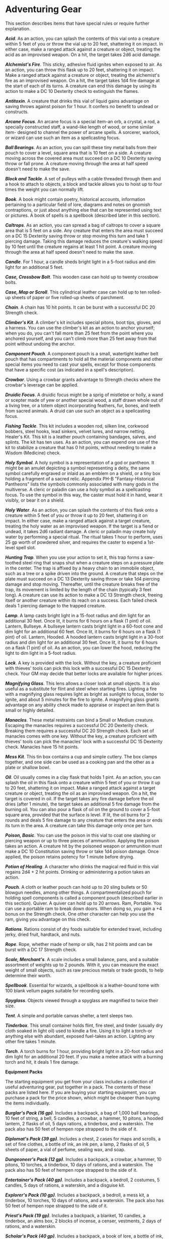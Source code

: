 * Adventuring Gear
:PROPERTIES:
:CUSTOM_ID: adventuring-gear
:END:
This section describes items that have special rules or require further
explanation.

*/Acid/*. As an action, you can splash the contents of this vial onto a
creature within 5 feet of you or throw the vial up to 20 feet,
shattering it on impact. In either case, make a ranged attack against a
creature or object, treating the acid as an improvised weapon. On a hit,
the target takes 2d6 acid damage.

*/Alchemist's Fire/*. This sticky, adhesive fluid ignites when exposed
to air. As an action, you can throw this flask up to 20 feet, shattering
it on impact. Make a ranged attack against a creature or object,
treating the alchemist's fire as an improvised weapon. On a hit, the
target takes 1d4 fire damage at the start of each of its turns. A
creature can end this damage by using its action to make a DC 10
Dexterity check to extinguish the flames.

*/Antitoxin/*. A creature that drinks this vial of liquid gains
advantage on saving throws against poison for 1 hour. It confers no
benefit to undead or constructs.

*/Arcane Focus/*. An arcane focus is a special item-an orb, a crystal, a
rod, a specially constructed staff, a wand-like length of wood, or some
similar item- designed to channel the power of arcane spells. A
sorcerer, warlock, or wizard can use such an item as a spellcasting
focus.

*/Ball Bearings/*. As an action, you can spill these tiny metal balls
from their pouch to cover a level, square area that is 10 feet on a
side. A creature moving across the covered area must succeed on a DC 10
Dexterity saving throw or fall prone. A creature moving through the area
at half speed doesn't need to make the save.

*/Block and Tackle/*. A set of pulleys with a cable threaded through
them and a hook to attach to objects, a block and tackle allows you to
hoist up to four times the weight you can normally lift.

*/Book/*. A book might contain poetry, historical accounts, information
pertaining to a particular field of lore, diagrams and notes on gnomish
contraptions, or just about anything else that can be represented using
text or pictures. A book of spells is a spellbook (described later in
this section).

*/Caltrops/*. As an action, you can spread a bag of caltrops to cover a
square area that is 5 feet on a side. Any creature that enters the area
must succeed on a DC 15 Dexterity saving throw or stop moving this turn
and take 1 piercing damage. Taking this damage reduces the creature's
walking speed by 10 feet until the creature regains at least 1 hit
point. A creature moving through the area at half speed doesn't need to
make the save.

*/Candle/*. For 1 hour, a candle sheds bright light in a 5-foot radius
and dim light for an additional 5 feet.

*/Case, Crossbow Bolt/*. This wooden case can hold up to twenty crossbow
bolts.

*/Case, Map or Scroll/*. This cylindrical leather case can hold up to
ten rolled-up sheets of paper or five rolled-up sheets of parchment.

*/Chain/*. A chain has 10 hit points. It can be burst with a successful
DC 20 Strength check.

*/Climber's Kit/*. A climber's kit includes special pitons, boot tips,
gloves, and a harness. You can use the climber's kit as an action to
anchor yourself; when you do, you can't fall more than 25 feet from the
point where you anchored yourself, and you can't climb more than 25 feet
away from that point without undoing the anchor.

*/Component Pouch/*. A component pouch is a small, watertight leather
belt pouch that has compartments to hold all the material components and
other special items you need to cast your spells, except for those
components that have a specific cost (as indicated in a spell's
description).

*/Crowbar/*. Using a crowbar grants advantage to Strength checks where
the crowbar's leverage can be applied.

*/Druidic Focus/*. A druidic focus might be a sprig of mistletoe or
holly, a wand or scepter made of yew or another special wood, a staff
drawn whole out of a living tree, or a totem object incorporating
feathers, fur, bones, and teeth from sacred animals. A druid can use
such an object as a spellcasting focus.

*/Fishing Tackle/*. This kit includes a wooden rod, silken line,
corkwood bobbers, steel hooks, lead sinkers, velvet lures, and narrow
netting. Healer's Kit. This kit is a leather pouch containing bandages,
salves, and splints. The kit has ten uses. As an action, you can expend
one use of the kit to stabilize a creature that has 0 hit points,
without needing to make a Wisdom (Medicine) check.

*/Holy Symbol/*. A holy symbol is a representation of a god or pantheon.
It might be an amulet depicting a symbol representing a deity, the same
symbol carefully engraved or inlaid as an emblem on a shield, or a tiny
box holding a fragment of a sacred relic. Appendix PH-B
"Fantasy-Historical Pantheons" lists the symbols commonly associated
with many gods in the multiverse. A cleric or paladin can use a holy
symbol as a spellcasting focus. To use the symbol in this way, the
caster must hold it in hand, wear it visibly, or bear it on a shield.

*/Holy Water/*. As an action, you can splash the contents of this flask
onto a creature within 5 feet of you or throw it up to 20 feet,
shattering it on impact. In either case, make a ranged attack against a
target creature, treating the holy water as an improvised weapon. If the
target is a fiend or undead, it takes 2d6 radiant damage. A cleric or
paladin may create holy water by performing a special ritual. The ritual
takes 1 hour to perform, uses 25 gp worth of powdered silver, and
requires the caster to expend a 1st-level spell slot.

*/Hunting Trap/*. When you use your action to set it, this trap forms a
saw-toothed steel ring that snaps shut when a creature steps on a
pressure plate in the center. The trap is affixed by a heavy chain to an
immobile object, such as a tree or a spike driven into the ground. A
creature that steps on the plate must succeed on a DC 13 Dexterity
saving throw or take 1d4 piercing damage and stop moving. Thereafter,
until the creature breaks free of the trap, its movement is limited by
the length of the chain (typically 3 feet long). A creature can use its
action to make a DC 13 Strength check, freeing itself or another
creature within its reach on a success. Each failed check deals 1
piercing damage to the trapped creature.

*/Lamp/*. A lamp casts bright light in a 15-foot radius and dim light
for an additional 30 feet. Once lit, it burns for 6 hours on a flask (1
pint) of oil. Lantern, Bullseye. A bullseye lantern casts bright light
in a 60-foot cone and dim light for an additional 60 feet. Once lit, it
burns for 6 hours on a flask (1 pint) of oil. Lantern, Hooded. A hooded
lantern casts bright light in a 30-foot radius and dim light for an
additional 30 feet. Once lit, it burns for 6 hours on a flask (1 pint)
of oil. As an action, you can lower the hood, reducing the light to dim
light in a 5-foot radius.

*/Lock/*. A key is provided with the lock. Without the key, a creature
proficient with thieves' tools can pick this lock with a successful DC
15 Dexterity check. Your GM may decide that better locks are available
for higher prices.

*/Magnifying Glass/*. This lens allows a closer look at small objects.
It is also useful as a substitute for flint and steel when starting
fires. Lighting a fire with a magnifying glass requires light as bright
as sunlight to focus, tinder to ignite, and about 5 minutes for the fire
to ignite. A magnifying glass grants advantage on any ability check made
to appraise or inspect an item that is small or highly detailed.

*/Manacles/*. These metal restraints can bind a Small or Medium
creature. Escaping the manacles requires a successful DC 20 Dexterity
check. Breaking them requires a successful DC 20 Strength check. Each
set of manacles comes with one key. Without the key, a creature
proficient with thieves' tools can pick the manacles' lock with a
successful DC 15 Dexterity check. Manacles have 15 hit points.

*/Mess Kit/*. This tin box contains a cup and simple cutlery. The box
clamps together, and one side can be used as a cooking pan and the other
as a plate or shallow bowl.

*/Oil/*. Oil usually comes in a clay flask that holds 1 pint. As an
action, you can splash the oil in this flask onto a creature within 5
feet of you or throw it up to 20 feet, shattering it on impact. Make a
ranged attack against a target creature or object, treating the oil as
an improvised weapon. On a hit, the target is covered in oil. If the
target takes any fire damage before the oil dries (after 1 minute), the
target takes an additional 5 fire damage from the burning oil. You can
also pour a flask of oil on the ground to cover a 5-foot square area,
provided that the surface is level. If lit, the oil burns for 2 rounds
and deals 5 fire damage to any creature that enters the area or ends its
turn in the area. A creature can take this damage only once per turn.

*/Poison, Basic/*. You can use the poison in this vial to coat one
slashing or piercing weapon or up to three pieces of ammunition.
Applying the poison takes an action. A creature hit by the poisoned
weapon or ammunition must make a DC 10 Constitution saving throw or take
1d4 poison damage. Once applied, the poison retains potency for 1 minute
before drying.

*/Potion of Healing/*. A character who drinks the magical red fluid in
this vial regains 2d4 + 2 hit points. Drinking or administering a potion
takes an action.

*/Pouch/*. A cloth or leather pouch can hold up to 20 sling bullets or
50 blowgun needles, among other things. A compartmentalized pouch for
holding spell components is called a component pouch (described earlier
in this section). Quiver. A quiver can hold up to 20 arrows. Ram,
Portable. You can use a portable ram to break down doors. When doing so,
you gain a +4 bonus on the Strength check. One other character can help
you use the ram, giving you advantage on this check.

*/Rations/*. Rations consist of dry foods suitable for extended travel,
including jerky, dried fruit, hardtack, and nuts.

*/Rope/*. Rope, whether made of hemp or silk, has 2 hit points and can
be burst with a DC 17 Strength check.

*/Scale, Merchant's/*. A scale includes a small balance, pans, and a
suitable assortment of weights up to 2 pounds. With it, you can measure
the exact weight of small objects, such as raw precious metals or trade
goods, to help determine their worth.

*/Spellbook/*. Essential for wizards, a spellbook is a leather-bound
tome with 100 blank vellum pages suitable for recording spells.

*/Spyglass/*. Objects viewed through a spyglass are magnified to twice
their size.

*/Tent/*. A simple and portable canvas shelter, a tent sleeps two.

*/Tinderbox/*. This small container holds flint, fire steel, and tinder
(usually dry cloth soaked in light oil) used to kindle a fire. Using it
to light a torch-or anything else with abundant, exposed fuel-takes an
action. Lighting any other fire takes 1 minute.

*/Torch/*. A torch burns for 1 hour, providing bright light in a 20-foot
radius and dim light for an additional 20 feet. If you make a melee
attack with a burning torch and hit, it deals 1 fire damage.

*Equipment Packs*

The starting equipment you get from your class includes a collection of
useful adventuring gear, put together in a pack. The contents of these
packs are listed here. If you are buying your starting equipment, you
can purchase a pack for the price shown, which might be cheaper than
buying the items individually.

*/Burglar's Pack (16 gp)/*. Includes a backpack, a bag of 1,000 ball
bearings, 10 feet of string, a bell, 5 candles, a crowbar, a hammer, 10
pitons, a hooded lantern, 2 flasks of oil, 5 days rations, a tinderbox,
and a waterskin. The pack also has 50 feet of hempen rope strapped to
the side of it.

*/Diplomat's Pack (39 gp)/*. Includes a chest, 2 cases for maps and
scrolls, a set of fine clothes, a bottle of ink, an ink pen, a lamp, 2
flasks of oil, 5 sheets of paper, a vial of perfume, sealing wax, and
soap.

*/Dungeoneer's Pack (12 gp)/*. Includes a backpack, a crowbar, a hammer,
10 pitons, 10 torches, a tinderbox, 10 days of rations, and a waterskin.
The pack also has 50 feet of hempen rope strapped to the side of it.

*/Entertainer's Pack (40 gp)/*. Includes a backpack, a bedroll, 2
costumes, 5 candles, 5 days of rations, a waterskin, and a disguise kit.

*/Explorer's Pack (10 gp)/*. Includes a backpack, a bedroll, a mess kit,
a tinderbox, 10 torches, 10 days of rations, and a waterskin. The pack
also has 50 feet of hempen rope strapped to the side of it.

*/Priest's Pack (19 gp)/*. Includes a backpack, a blanket, 10 candles, a
tinderbox, an alms box, 2 blocks of incense, a censer, vestments, 2 days
of rations, and a waterskin.

*/Scholar's Pack (40 gp)/*. Includes a backpack, a book of lore, a
bottle of ink, an ink pen, 10 sheets of parchment, a little bag of sand,
and a small knife.

*Table- Adventuring Gear*

| Item                         | Cost     | Weight       |
|------------------------------+----------+--------------|
| Abacus                       | 2 gp     | 2 lb.        |
| Acid (vial)                  | 25 gp    | 1 lb.        |
| Alchemist's fire (flask)     | 50 gp    | 1 lb.        |
| /Ammunition/                 |          |              |
| ~ Arrows (20)                | 1 gp     | 1 lb.        |
| ~ Blowgun needles (50)       | 1 gp     | 1 lb.        |
| ~ Crossbow bolts (20)        | 1 gp     | 1½ lb.       |
| ~ Sling bullets (20)         | 4 cp     | 1½ lb.       |
| Antitoxin (vial)             | 50 gp    | -            |
| /Arcane focus/               |          |              |
| ~ Crystal                    | 10 gp    | 1 lb.        |
| ~ Orb                        | 20 gp    | 3 lb.        |
| ~ Rod                        | 10 gp    | 2 lb.        |
| ~ Staff                      | 5 gp     | 4 lb.        |
| ~ Wand                       | 10 gp    | 1 lb.        |
| Backpack                     | 2 gp     | 5 lb.        |
| Ball bearings (bag of 1,000) | 1 gp     | 2 lb.        |
| Barrel                       | 2 gp     | 70 lb.       |
| Basket                       | 4 sp     | 2 lb.        |
| Bedroll                      | 1 gp     | 7 lb.        |
| Bell                         | 1 gp     | -            |
| Blanket                      | 5 sp     | 3 lb.        |
| Block and tackle             | 1 gp     | 5 lb.        |
| Book                         | 25 gp    | 5 lb.        |
| Bottle, glass                | 2 gp     | 2 lb.        |
| Bucket                       | 5 cp     | 2 lb.        |
| Caltrops (bag of 20)         | 1 gp     | 2 lb.        |
| Candle                       | 1 cp     | -            |
| Case, crossbow bolt          | 1 gp     | 1 lb.        |
| Case, map or scroll          | 1 gp     | 1 lb.        |
| Chain (10 feet)              | 5 gp     | 10 lb.       |
| Chalk (1 piece)              | 1 cp     | -            |
| Chest                        | 5 gp     | 25 lb.       |
| Climber's kit                | 25 gp    | 12 lb.       |
| Clothes, common              | 5 sp     | 3 lb.        |
| Clothes, costume             | 5 gp     | 4 lb.        |
| Clothes, fine                | 15 gp    | 6 lb.        |
| Clothes, traveler's          | 2 gp     | 4 lb.        |
| Component pouch              | 25 gp    | 2 lb.        |
| Crowbar                      | 2 gp     | 5 lb.        |
| /Druidic focus/              |          |              |
| ~ Sprig of mistletoe         | 1 gp     | -            |
| ~ Totem                      | 1 gp     | -            |
| ~ Wooden staff               | 5 gp     | 4 lb.        |
| ~ Yew wand                   | 10 gp    | 1 lb.        |
| Fishing tackle               | 1 gp     | 4 lb.        |
| Flask or tankard             | 2 cp     | 1 lb.        |
| Grappling hook               | 2 gp     | 4 lb.        |
| Hammer                       | 1 gp     | 3 lb.        |
| Hammer, sledge               | 2 gp     | 10 lb.       |
| Healer's kit                 | 5 gp     | 3 lb.        |
| /Holy symbol/                |          |              |
| ~ Amulet                     | 5 gp     | 1 lb.        |
| ~ Emblem                     | 5 gp     | -            |
| ~ Reliquary                  | 5 gp     | 2 lb.        |
| Holy water (flask)           | 25 gp    | 1 lb.        |
| Hourglass                    | 25 gp    | 1 lb.        |
| Hunting trap                 | 5 gp     | 25 lb.       |
| Ink (1 ounce bottle)         | 10 gp    | -            |
| Ink pen                      | 2 cp     | -            |
| Jug or pitcher               | 2 cp     | 4 lb.        |
| Ladder (10-foot)             | 1 sp     | 25 lb.       |
| Lamp                         | 5 sp     | 1 lb.        |
| Lantern, bullseye            | 10 gp    | 2 lb.        |
| Lantern, hooded              | 5 gp     | 2 lb.        |
| Lock                         | 10 gp    | 1 lb.        |
| Magnifying glass             | 100 gp   | -            |
| Manacles                     | 2 gp     | 6 lb.        |
| Mess kit                     | 2 sp     | 1 lb.        |
| Mirror, steel                | 5 gp     | 1/2 lb.      |
| Oil (flask)                  | 1 sp     | 1 lb.        |
| Paper (one sheet)            | 2 sp     | -            |
| Parchment (one sheet)        | 1 sp     | -            |
| Perfume (vial)               | 5 gp     | -            |
| Pick, miner's                | 2 gp     | 10 lb.       |
| Piton                        | 5 cp     | 1/4 lb.      |
| Poison, basic (vial)         | 100 gp   | -            |
| Pole (10-foot)               | 5 cp     | 7 lb.        |
| Pot, iron                    | 2 gp     | 10 lb.       |
| Potion of healing 5          | 0 gp     | 1/2 lb.      |
| Pouch                        | 5 sp     | 1 lb.        |
| Quiver                       | 1 gp     | 1 lb.        |
| Ram, portable                | 4 gp     | 35 lb.       |
| Rations (1 day)              | 5 sp     | 2 lb.        |
| Robes                        | 1 gp     | 4 lb.        |
| Rope, hempen (50 feet)       | 1 gp     | 10 lb.       |
| Rope, silk (50 feet)         | 10 gp    | 5 lb.        |
| Sack                         | 1 cp     | 1/2 lb.      |
| Scale, merchant's            | 5 gp     | 3 lb.        |
| Sealing wax                  | 5 sp     | -            |
| Shovel                       | 2 gp     | 5 lb.        |
| Signal whistle               | 5 cp     | -            |
| Signet ring                  | 5 gp     | -            |
| Soap                         | 2 cp     | -            |
| Spellbook                    | 50 gp    | 3 lb.        |
| Spikes, iron (10)            | 1 gp     | 5 lb.        |
| Spyglass                     | 1,000 gp | 1 lb.        |
| Tent, two-person             | 2 gp     | 20 lb.       |
| Tinderbox                    | 5 sp     | 1 lb.        |
| Torch                        | 1 cp     | 1 lb.        |
| Vial                         | 1 gp     | -            |
| Waterskin                    | 2 sp     | 5 lb. (full) |
| Whetstone                    | 1 cp     | 1 lb.        |
|                              |          |              |

*Table- Container Capacity*

| Container        | Capacity                               |
|------------------+----------------------------------------|
| Backpack*        | 1 cubic foot/30 pounds of gear         |
| Barrel           | 40 gallons liquid, 4 cubic feet solid  |
| Basket           | 2 cubic feet/40 pounds of gear         |
| Bottle           | 1½ pints liquid                        |
| Bucket           | 3 gallons liquid, 1/2 cubic foot solid |
| Chest            | 12 cubic feet/300 pounds of gear       |
| Flask or tankard | 1 pint liquid                          |
| Jug or pitcher   | 1 gallon liquid                        |
| Pot, iron        | 1 gallon liquid                        |
| Pouch            | 1/5 cubic foot/6 pounds of gear        |
| Sack             | 1 cubic foot/30 pounds of gear         |
| Vial             | 4 ounces liquid                        |
| Waterskin        | 4 pints liquid                         |
|                  |                                        |

* You can also strap items, such as a bedroll or a coil of rope, to the
outside of a backpack.
